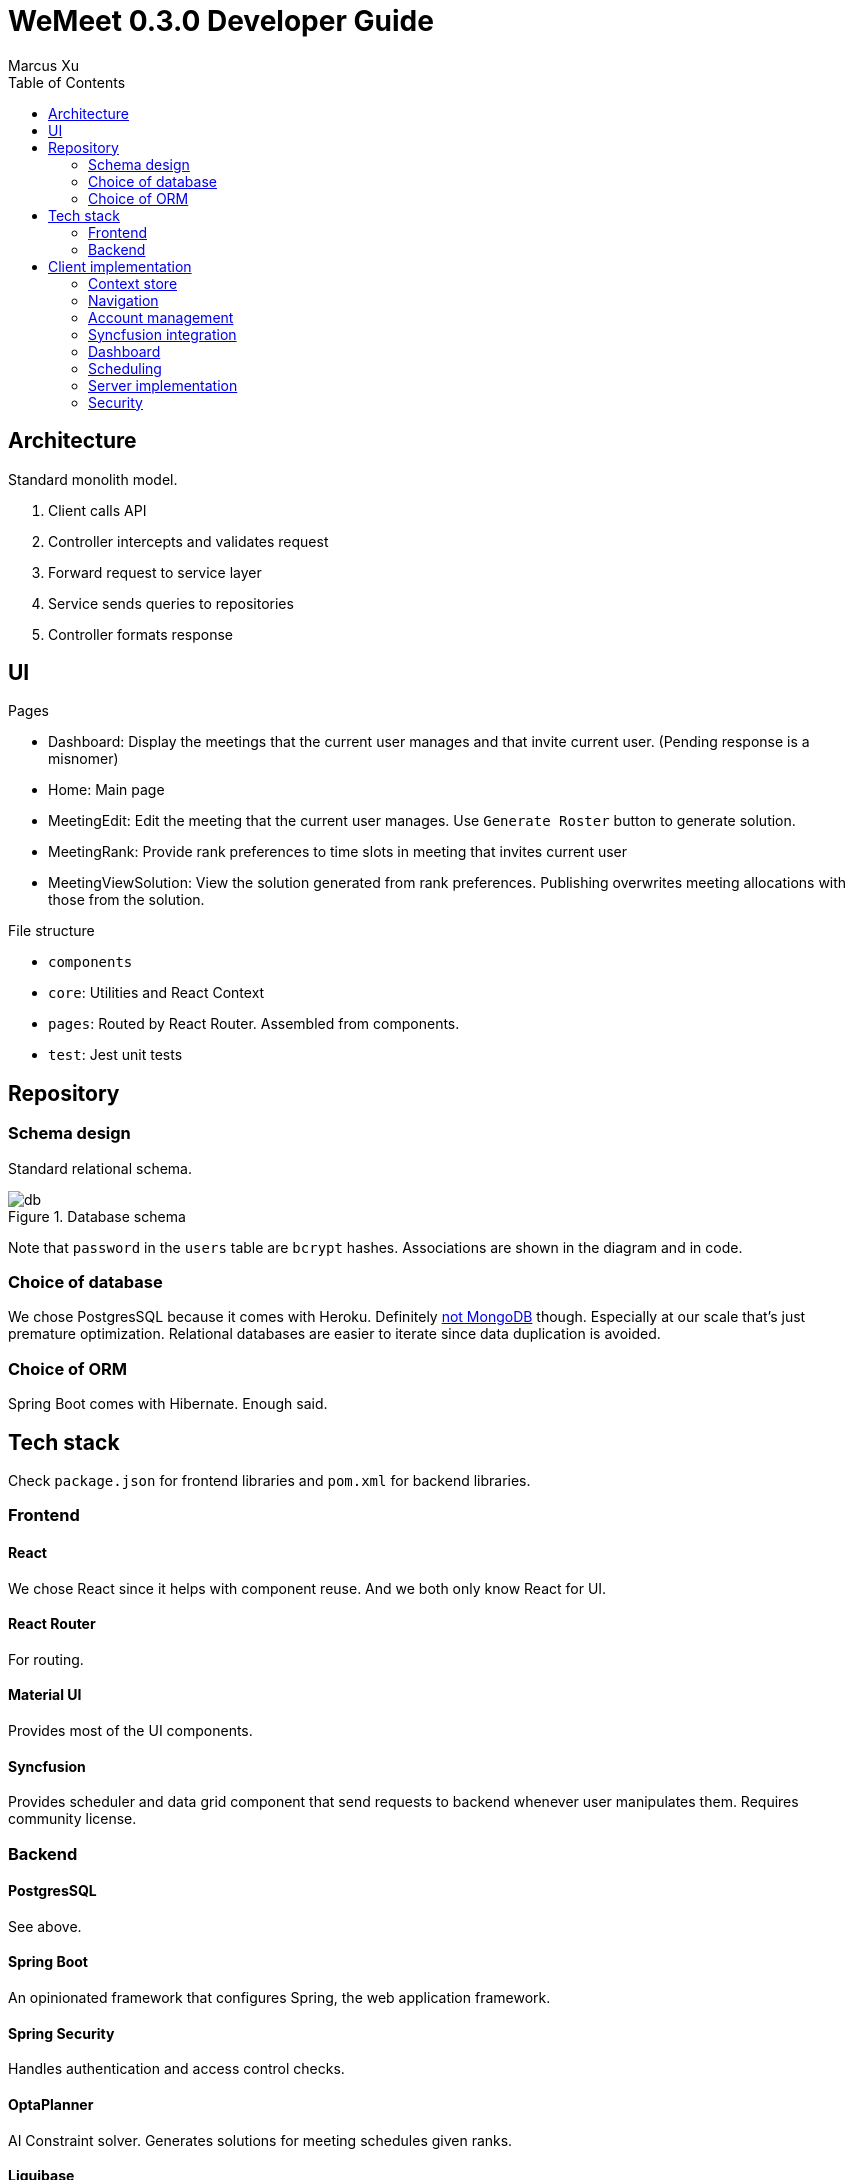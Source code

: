 = WeMeet 0.3.0 Developer Guide
Marcus Xu;
:toc:

== Architecture
Standard monolith model.

. Client calls API
. Controller intercepts and validates request
. Forward request to service layer
. Service sends queries to repositories
. Controller formats response

== UI
.Pages
* Dashboard: Display the meetings that the current user manages and that invite current user. (Pending response is a misnomer)
* Home: Main page
* MeetingEdit: Edit the meeting that the current user manages. Use `Generate Roster` button to generate solution.
* MeetingRank: Provide rank preferences to time slots in meeting that invites current user
* MeetingViewSolution: View the solution generated from rank preferences. Publishing overwrites meeting allocations with those from the solution.

.File structure
* `components`
* `core`: Utilities and React Context
* `pages`: Routed by React Router. Assembled from components.
* `test`: Jest unit tests

== Repository

=== Schema design
Standard relational schema.

.Database schema
image::db.png[]

Note that `password` in the `users` table are `bcrypt` hashes. Associations are shown in the diagram and in code.

=== Choice of database
We chose PostgresSQL because it comes with Heroku. Definitely http://www.sarahmei.com/blog/2013/11/11/why-you-should-never-use-mongodb/[not MongoDB] though. Especially at our scale that's just premature optimization. Relational databases are easier to iterate since data duplication is avoided.

=== Choice of ORM
Spring Boot comes with Hibernate. Enough said.

== Tech stack
Check `package.json` for frontend libraries and `pom.xml` for backend libraries.

=== Frontend

==== React
We chose React since it helps with component reuse. And we both only know React for UI.

==== React Router
For routing.

==== Material UI
Provides most of the UI components.

==== Syncfusion
Provides scheduler and data grid component that send requests to backend whenever user manipulates them. Requires community license.

=== Backend

==== PostgresSQL
See above.

==== Spring Boot
An opinionated framework that configures Spring, the web application framework.

==== Spring Security
Handles authentication and access control checks.

==== OptaPlanner
AI Constraint solver. Generates solutions for meeting schedules given ranks.

==== Liquibase
Handles database migrations. Synchronize DB schemas among developers.

==== H2 Database
In memory database for integration tests.

==== Lombok
Generates boilerplate code like getters and setters.

==== Spring Data Rest
Generates RESTful API from repositories. Ensure API discoverability, uniformity and RESTfulness.

==== Spring Rest Docs
Generates the requests and responses from integration tests for API reference.

== Client implementation
This is a high level view of how we implement our UI. This means we won't include details like

> Upon submission, the details entered by the user are sent to the backend server using an axios POST request.

=== Context store
We use React context to persist user information in browser cache, to avoid repeated calls to server.

=== Navigation
Handled by React Router. A navigation bar is provided for convenience. The avatar (changing which is to be implemented) opens a menu for profile related actions such as logging out.

=== Account management
The user clicks on "Get Started" and that opens a modal containing forms to log in or register. Then when user submits using buttons, `POST` requests are sent to different routes.

==== Registration
Server response is persisted in context store.

==== Login
Server response is persisted in context store.

==== Logout
Clears context store.

==== Forgot password
To be implemented.

=== Syncfusion integration
For Syncfusion components to work with our existing API, some glue code has to be written (which is the hard part). Once written,

First define the data source
```javascript
return new DataManager({
    adaptor: new RestAdaptor({
      GET: RestAdaptor.get(url, resp => resp._embedded.rosterPlan),
      POST: RestAdaptor.post(API.ROSTER_PLAN),
      PUT: RestAdaptor.put(API.ROSTER_PLAN),
      DELETE: RestAdaptor.delete(API.ROSTER_PLAN, ({ key }) => key)
    })
})
```

Then provide data source and fields
```javascript
<GridComponent
  dataSource={dataSource}
  editSettings={editSettings}
  toolbar={TOOLBAR}
>
  <ColumnsDirective>
    <ColumnDirective
      field='id' headerText='ID' template={linkIDTemplate}
      width='120' textAlign='Center' isPrimaryKey
      isIdentity
    />
    <ColumnDirective field='title' headerText='Title' textAlign='Center' />
  </ColumnsDirective>
  <Inject services={[Edit, Toolbar]} />
</GridComponent>
```

Done. CRUD operations are now fully integrated. You can use the UI to CRUD and results will be persisted in database. See `RestAdaptor.js` for glue code, which we will gladly share. This is still a work in progress, as paging, filtering and sorting are yet to be integrated.

=== Dashboard
Displays meetings managed by user and those that invite current user. Both tabs are handled by Syncfusion data grids and fully integrate with our API for CRUD actions.

Each item contains a hyperlink on the ID field which brings user to respective meeting management pages. This is implemented using Syncfusion's custom template feature.

=== Scheduling
There are three views: `Edit`, `Rank`, and `ViewSolution`. Each uses Syncfusion Scheduler component, but calls different API and have different access control checks (to be implemented).  Under the hood, the scheduler fully integrates with our API (as described above). Custom editor UI for time slots are also provided and integrated (as described above). In `Edit` mode the user can CRUD time slots, invited users, meeting title and other configurations. In `Rank` mode the user can provide ranking preferences. In `ViewSolution` mode the user can view results and publish them. More details are provided below.

=== Server implementation

=== Security
Handled by Spring Security. Session is persisted through cookies. CSRF protection is enabled, so the token is refreshed per request. Validation is for now only done server side.

In addition, we have set up a firewall to deny unauthenticated users most API calls. Access control checks will likely be in next release.

==== Registration
Once server receives `POST` request to `/api/users` route, we validate and persist user details into the database. Password is `bcrypt` hashed.

==== Login
Handled by Spring Security.

==== Logout
Handled by Spring Security.

==== Forgot password
To be implemented.